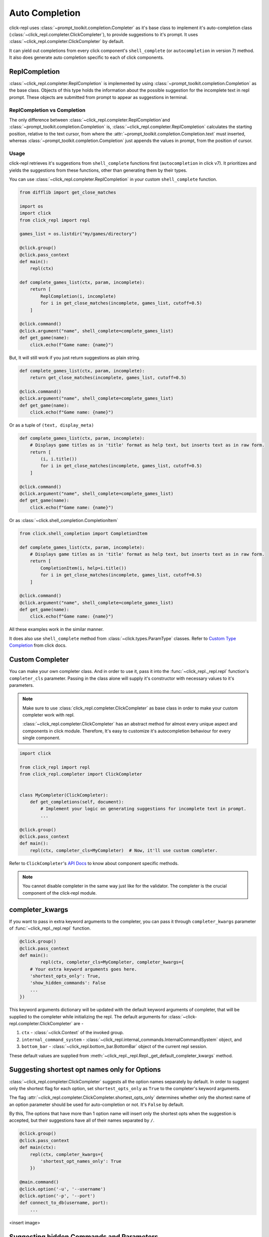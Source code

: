 Auto Completion
===============

click-repl uses :class:`~prompt_toolkit.completion.Completer` as it's base class to implement it's auto-completion
class (:class:`~click_repl.completer.ClickCompleter`), to provide suggestions to it's prompt.
It uses :class:`~click_repl.completer.ClickCompleter` by default.

It can yield out completions from every click component's ``shell_complete`` (or ``autocompletion`` in version 7) method.
It also does generate auto completion specific to each of click components.

ReplCompletion
---------------

:class:`~click_repl.completer.ReplCompletion` is implemented by using :class:`~prompt_toolkit.completion.Completion` as the base class.
Objects of this type holds the information about the possible suggestion for the incomplete text in repl prompt.
These objects are submitted from prompt to appear as suggestions in terminal.

ReplCompletion vs Completion
~~~~~~~~~~~~~~~~~~~~~~~~~~~~

The only difference between :class:`~click_repl.completer.ReplCompletion`and :class:`~prompt_toolkit.completion.Completion`
is, :class:`~click_repl.completer.ReplCompletion` calculates the starting position, relative to the text cursor, from
where the :attr:`~prompt_toolkit.completion.Completion.text` must inserted, whereas
:class:`~prompt_toolkit.completion.Completion` just appends the values in prompt, from the position of cursor.

Usage
~~~~~

click-repl retrieves it's suggestions from ``shell_complete`` functions first (``autocompletion`` in click v7).
It prioritizes and yields the suggestions from these functions, other than generating them by their types.

You can use :class:`~click_repl.completer.ReplCompletion` in your custom ``shell_complete`` function.

.. code-block:: python

    from difflib import get_close_matches

    import os
    import click
    from click_repl import repl

    games_list = os.listdir("my/games/directory")

    @click.group()
    @click.pass_context
    def main():
        repl(ctx)

    def complete_games_list(ctx, param, incomplete):
        return [
            ReplCompletion(i, incomplete)
            for i in get_close_matches(incomplete, games_list, cutoff=0.5)
        ]

    @click.command()
    @click.argument("name", shell_complete=complete_games_list)
    def get_game(name):
        click.echo(f"Game name: {name}")


But, It will still work if you just return suggestions as plain string.

.. code-block:: python

    def complete_games_list(ctx, param, incomplete):
        return get_close_matches(incomplete, games_list, cutoff=0.5)

    @click.command()
    @click.argument("name", shell_complete=complete_games_list)
    def get_game(name):
        click.echo(f"Game name: {name}")


Or as a tuple of ``(text, display_meta)``

.. code-block:: python

    def complete_games_list(ctx, param, incomplete):
        # Displays game titles as in 'title' format as help text, but inserts text as in raw form.
        return [
            (i, i.title())
            for i in get_close_matches(incomplete, games_list, cutoff=0.5)
        ]

    @click.command()
    @click.argument("name", shell_complete=complete_games_list)
    def get_game(name):
        click.echo(f"Game name: {name}")


Or as :class:`~click.shell_completion.CompletionItem`

.. code-block:: python

    from click.shell_completion import CompletionItem

    def complete_games_list(ctx, param, incomplete):
        # Displays game titles as in 'title' format as help text, but inserts text as in raw form.
        return [
            CompletionItem(i, help=i.title())
            for i in get_close_matches(incomplete, games_list, cutoff=0.5)
        ]

    @click.command()
    @click.argument("name", shell_complete=complete_games_list)
    def get_game(name):
        click.echo(f"Game name: {name}")

All these examples work in the similar manner.

It does also use ``shell_complete`` method from :class:`~click.types.ParamType` classes. Refer to
`Custom Type Completion <https://click.palletsprojects.com/en/8.1.x/shell-completion/#custom-type-completion>`_ from click docs.

Custom Completer
----------------

You can make your own completer class. And in order to use it, pass it into the :func:`~click_repl._repl.repl` function's
``completer_cls`` parameter. Passing in the class alone will supply it's constructor with necessary values to it's parameters.

.. note::

    Make sure to use :class:`click_repl.completer.ClickCompleter` as base class in order to make your custom completer
    work with repl.

    :class:`~click_repl.completer.ClickCompleter` has an abstract method for almost every unique aspect and components
    in click module. Therefore, It's easy to customize it's autocompletion behaviour for every single component.

.. code-block:: python

    import click

    from click_repl import repl
    from click_repl.completer import ClickCompleter


    class MyCompleter(ClickCompleter):
        def get_completions(self, document):
            # Implement your logic on generating suggestions for incomplete text in prompt.
            ...

    @click.group()
    @click.pass_context
    def main():
        repl(ctx, completer_cls=MyCompleter)  # Now, it'll use custom completer.


Refer to ``ClickCompleter``'s `API Docs <~click_repl.completer.ClickCompleter>`_ to know about component specific methods.

.. note::

    You cannot disable completer in the same way just like for the validator. The completer is the crucial component of the click-repl module.

completer_kwargs
----------------

If you want to pass in extra keyword arguments to the completer, you can pass it through ``completer_kwargs`` parameter
of :func:`~click_repl._repl.repl` function.

.. code-block:: python

	@click.group()
	@click.pass_context
	def main():
		repl(ctx, completer_cls=MyCompleter, completer_kwargs={
            # Your extra keyword arguments goes here.
            'shortest_opts_only': True,
            'show_hidden_commands': False
            ...
        })

This keyword arguments dictionary will be updated with the default keyword arguments of completer, that will be supplied to
the completer while initializing the repl. The default arguments for :class:`~click-repl.completer.ClickCompleter` are -

#. ``ctx`` - :class:`~click.Context` of the invoked group.
#. ``internal_command_system`` - :class:`~click_repl.internal_commands.InternalCommandSystem` object, and
#. ``bottom_bar`` - :class:`~click_repl.bottom_bar.BottomBar` object of the current repl session.

These default values are supplied from :meth:`~click_repl._repl.Repl._get_default_completer_kwargs` method.

Suggesting shortest opt names only for Options
----------------------------------------------

:class:`~click_repl.completer.ClickCompleter` suggests all the option names separately by default.
In order to suggest only the shortest flag for each option, set ``shortest_opts_only`` as ``True`` to the
completer's keyword arguments.

The flag :attr:`~click_repl.completer.ClickCompleter.shortest_opts_only` determines whether only the shortest name of an
option parameter should be used for auto-completion or not. It's ``False`` by default.

By this, The options that have more than 1 option name will insert only the shortest opts when the suggestion is accepted,
but their suggestions have all of their names separated by ``/``.

.. code-block:: python

    @click.group()
    @click.pass_context
    def main(ctx):
        repl(ctx, completer_kwargs={
            'shortest_opt_names_only': True
        })

    @main.command()
    @click.option('-u', '--username')
    @click.option('-p', '--port')
    def connect_to_db(username, port):
        ...

<insert image>

Suggesting hidden Commands and Parameters
-----------------------------------------

:class:`~click_repl.completer.ClickCompleter` won't suggest hidden commands and parameters by default.

In order to change that, use :attr:`click_repl.completer.ClickCompleter.show_hidden_commands` flag to get hidden
commands in your suggestions. And use :attr:`click_repl.completer.ClickCompleter.show_hidden_params` flag
to get hidden suggestions for hidden parameters. Assign ``True`` to them to display hidden commands and parameters.

These flags determine whether the hidden commands/parameters should be shown in suggestions or not.
It's ``False`` by default.

But even if :attr:`click_repl.completer.ClickCompleter.show_hidden_commands` is ``False``, if user enters
the whole name of the hidden command, it's parmeters are then suggested.

.. code-block:: python

    @click.group()
    @click.pass_context
    def main(ctx):
        repl(ctx, completer_kwargs={
            'show_hidden_commands': True,
            'show_hidden_params': True
        })

    @main.command()
    @click.option('-u', '--username')
    @click.option('-p', '--port')
    def connect_to_db(username, port):
        ...

    @main.command(hidden=True)
    @click.option('-u', '--username')
    @click.option('-p', '--port', hidden=True)
    def connect_to_admin_db(username, port):
        ...

<insert image>

Suggesting only unused Parameters
---------------------------------

click-repl suggests option names even of the parameters that have already received their values from the prompt, by default.
So that the user can overwrite and give a different value even after supplying a value to it.

In order to stop the completer to suggest option names of such parameters, set
:attr:`click_repl.completer.ClickCompleter.show_only_unused_options` as ``True``. It's ``False`` by default.

This flag determines whether the options that are already mentioned or used in the current prompt should be
displayed for suggestion or not.

.. code-block:: python

    @click.group()
    @click.pass_context
    def main(ctx):
        repl(ctx, completer_kwargs={
            'show_only_unused_options': True
        })

    @main.command()
    @click.option('-u', '--username')
    @click.option('-p', '--port')
    def connect_to_db(username, port):
        ...

<insert image>

